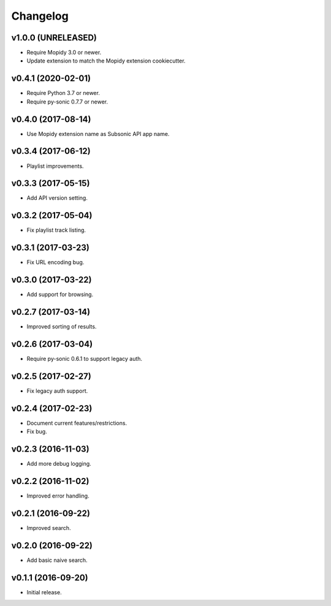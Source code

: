 *********
Changelog
*********


v1.0.0 (UNRELEASED)
===================

- Require Mopidy 3.0 or newer.

- Update extension to match the Mopidy extension cookiecutter.


v0.4.1 (2020-02-01)
===================

- Require Python 3.7 or newer.

- Require py-sonic 0.7.7 or newer.


v0.4.0 (2017-08-14)
===================

- Use Mopidy extension name as Subsonic API app name.


v0.3.4 (2017-06-12)
===================

- Playlist improvements.


v0.3.3 (2017-05-15)
===================

- Add API version setting.


v0.3.2 (2017-05-04)
===================

- Fix playlist track listing.


v0.3.1 (2017-03-23)
===================

- Fix URL encoding bug.


v0.3.0 (2017-03-22)
===================

- Add support for browsing.


v0.2.7 (2017-03-14)
===================

- Improved sorting of results.


v0.2.6 (2017-03-04)
===================

- Require py-sonic 0.6.1 to support legacy auth.


v0.2.5 (2017-02-27)
===================

- Fix legacy auth support.


v0.2.4 (2017-02-23)
===================

- Document current features/restrictions.

- Fix bug.


v0.2.3 (2016-11-03)
===================

- Add more debug logging.


v0.2.2 (2016-11-02)
===================

- Improved error handling.


v0.2.1 (2016-09-22)
===================

- Improved search.


v0.2.0 (2016-09-22)
===================

- Add basic naive search.


v0.1.1 (2016-09-20)
===================

- Initial release.
